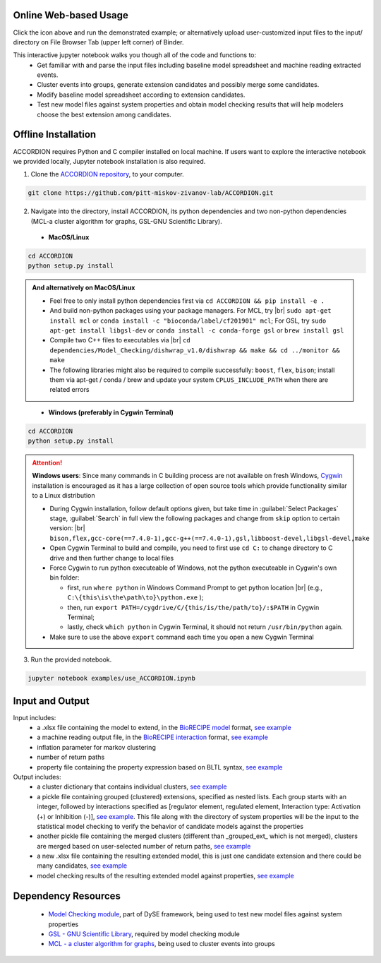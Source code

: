 ########################
Online Web-based Usage
########################
.. image:: https://mybinder.org/badge_logo.svg
 :target: https://mybinder.org/v2/gh/pitt-miskov-zivanov-lab/ACCORDION/HEAD?labpath=%2Fexamples%2Fuse_ACCORDION.ipynb

Click the icon above and run the demonstrated example; or alternatively upload user-customized input files to the input/ directory on File Browser Tab (upper left corner) of Binder.

This interactive jupyter notebook walks you though all of the code and functions to:
 * Get familiar with and parse the input files including baseline model spreadsheet and machine reading extracted events.
 * Cluster events into groups, generate extension candidates and possibly merge some candidates.
 * Modify baseline model spreadsheet according to extension candidates.
 * Test new model files against system properties and obtain model checking results that will help modelers choose the best extension among candidates.

########################
Offline Installation
########################

ACCORDION requires Python and C compiler installed on local machine. If users want to explore the interactive notebook we provided locally, Jupyter notebook installation is also required.

1. Clone the `ACCORDION repository <https://github.com/pitt-miskov-zivanov-lab/ACCORDION>`_, to your computer.

.. code-block:: bash

 git clone https://github.com/pitt-miskov-zivanov-lab/ACCORDION.git

2. Navigate into the directory, install ACCORDION, its python dependencies and two non-python dependencies (MCL-a cluster algorithm for graphs, GSL-GNU Scientific Library).

..

   - **MacOS/Linux**

.. code-block:: bash

 cd ACCORDION
 python setup.py install

.. admonition:: And alternatively on MacOS/Linux

 - Feel free to only install python dependencies first via ``cd ACCORDION && pip install -e .``
 - And build non-python packages using your package managers. For MCL, try |br| ``sudo apt-get install mcl`` or ``conda install -c "bioconda/label/cf201901" mcl``; For GSL, try ``sudo apt-get install libgsl-dev`` or ``conda install -c conda-forge gsl`` or ``brew install gsl``
 - Compile two C++ files to executables via |br| ``cd dependencies/Model_Checking/dishwrap_v1.0/dishwrap && make && cd ../monitor && make``
 - The following libraries might also be required to compile successfully: ``boost``, ``flex``, ``bison``; install them via apt-get / conda / brew and update your system ``CPLUS_INCLUDE_PATH`` when there are related errors

..

   - **Windows (preferably in Cygwin Terminal)**

.. code-block:: bash

 cd ACCORDION
 python setup.py install

.. Attention::
 **Windows users**: Since many commands in C building process are not available on fresh Windows, `Cygwin <https://www.cygwin.com>`_ installation is encouraged as it has a large collection of open source tools which provide functionality similar to a Linux distribution

 - During Cygwin installation, follow default options given, but take time in :guilabel:`Select Packages` stage, :guilabel:`Search` in full view the following packages and change from ``skip`` option to certain version: |br| ``bison,flex,gcc-core(==7.4.0-1),gcc-g++(==7.4.0-1),gsl,libboost-devel,libgsl-devel,make``
 - Open Cygwin Terminal to build and compile, you need to first use ``cd C:`` to change directory to C drive and then further change to local files
 - Force Cygwin to run python executeable of Windows, not the python executeable in Cygwin's own bin folder:

   - first, run ``where python`` in Windows Command Prompt to get python location |br| (e.g., ``C:\{this\is\the\path\to}\python.exe`` );
   - then, run ``export PATH=/cygdrive/C/{this/is/the/path/to}/:$PATH`` in Cygwin Terminal;
   - lastly, check ``which python`` in Cygwin Terminal, it should not return ``/usr/bin/python`` again.
 - Make sure to use the above ``export`` command each time you open a new Cygwin Terminal


3. Run the provided notebook.

.. code-block:: bash

  jupyter notebook examples/use_ACCORDION.ipynb

########################
Input and Output
########################

Input includes:
  * a .xlsx file containing the model to extend, in the `BioRECIPE model <https://melody-biorecipe.readthedocs.io/en/latest/model_representation.html>`_ format, `see example <https://github.com/pitt-miskov-zivanov-lab/ACCORDION/blob/main/examples/input/BaselineModel_Tcell.xlsx>`_
  * a machine reading output file, in the `BioRECIPE interaction <https://melody-biorecipe.readthedocs.io/en/latest/bio_interactions.html>`_ format, `see example <https://github.com/pitt-miskov-zivanov-lab/ACCORDION/blob/main/examples/input/CandidateEvents_Tcell.csv>`_
  * inflation parameter for markov clustering
  * number of return paths
  * property file containing the property expression based on BLTL syntax, `see example <https://github.com/pitt-miskov-zivanov-lab/ACCORDION/tree/main/examples/input/Properties_Tcell>`_

Output includes:
  * a cluster dictionary that contains individual clusters, `see example <https://github.com/pitt-miskov-zivanov-lab/ACCORDION/blob/main/examples/output/markov_cluster>`_
  * a pickle file containing grouped (clustered) extensions, specified as nested lists. Each group starts with an integer, followed by interactions specified as [regulator element, regulated element, Interaction type: Activation (+) or Inhibition (-)], `see example <https://github.com/pitt-miskov-zivanov-lab/ACCORDION/blob/main/examples/output/grouped_ext>`_. This file along with the directory of system properties will be the input to the statistical model checking to verify the behavior of candidate models against the properties
  * another pickle file containing the merged clusters (different than _grouped_ext_ which is not merged), clusters are merged based on user-selected number of return paths, `see example <https://github.com/pitt-miskov-zivanov-lab/ACCORDION/blob/main/examples/output/grouped_ext_Merged>`_
  * a new .xlsx file containing the resulting extended model, this is just one candidate extension and there could be many candidates, `see example <https://github.com/pitt-miskov-zivanov-lab/ACCORDION/blob/main/examples/output/BaselineModel_Tcell_Extension_Candidate_1.xlsx>`_
  * model checking results of the resulting extended model against properties, `see example <https://github.com/pitt-miskov-zivanov-lab/ACCORDION/tree/main/examples/checking>`_

########################
Dependency Resources
########################

  * `Model Checking module <https://www.nmzlab.pitt.edu/our-tools>`_, part of DySE framework, being used to test new model files against system properties
  * `GSL - GNU Scientific Library <https://www.gnu.org/software/gsl/>`_, required by model checking module
  * `MCL - a cluster algorithm for graphs <http://micans.org/mcl/>`_, being used to cluster events into groups

.. # define a hard line break for HTML
.. |br| raw:: html

   <br />
